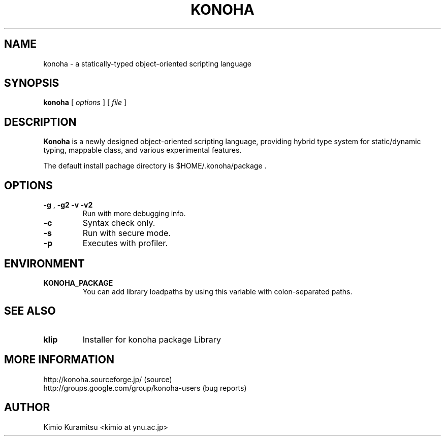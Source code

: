 .TH KONOHA 1 "2009-09-08" "Konoha Software Foundation" "Scripting Language"
.SH NAME
konoha \- a statically-typed object-oriented scripting language
.SH SYNOPSIS
.B konoha
[
.I options
] 
[
.I file
]
.SH DESCRIPTION
.B Konoha
is a newly designed object-oriented scripting language, providing hybrid 
type system for static/dynamic typing, mappable class, and various experimental
features.
.PP
The default install pachage directory is $HOME/.konoha/package .
.SH OPTIONS
.TP
\fB-g\fP , \fB-g2\fP \fB-v\fP \fB-v2\fP
Run with more debugging info.
.TP
\fB-c\fP
Syntax check only.
.TP
\fB-s\fP
Run with secure mode.
.TP
\fB-p\fP
Executes with profiler.
.SH ENVIRONMENT
.TP
.B KONOHA_PACKAGE
You can add library loadpaths by using this variable with
colon-separated paths.
.SH SEE ALSO
.TP
\fBklip\fP
Installer for konoha package Library
.SH MORE INFORMATION
http://konoha.sourceforge.jp/  (source)
.br
http://groups.google.com/group/konoha-users (bug reports)
.SH AUTHOR
Kimio Kuramitsu <kimio at ynu.ac.jp>
